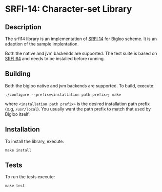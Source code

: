 * SRFI-14: Character-set Library

** Description
  The srfi14 library is an implementation of [[https://srfi.schemers.org/srfi-14/srfi-14.html][SRFI 14]] for Bigloo
  scheme. It is an adaption of the sample implentation.

  Both the native and jvm backends are supported. The test suite is
  based on [[https://github.com/donaldsonjw/srfi64][SRFI 64]] and needs to be installed before running.
  
** Building
  Both the bigloo native and jvm backends are supported. To build,
  execute:
    #+begin_src shell
  ./configure --prefix=<installation path prefix>; make
#+end_src
  where =<installation path prefix>= is the desired installation path
  prefix (e.g, =/usr/local=). You usually want the path prefix to match
  that used by Bigloo itself.
  
** Installation
  To install the library, execute:
#+begin_src shell
  make install
#+end_src 

** Tests
To run the tests execute:

  #+begin_src shell
  make test
#+end_src
